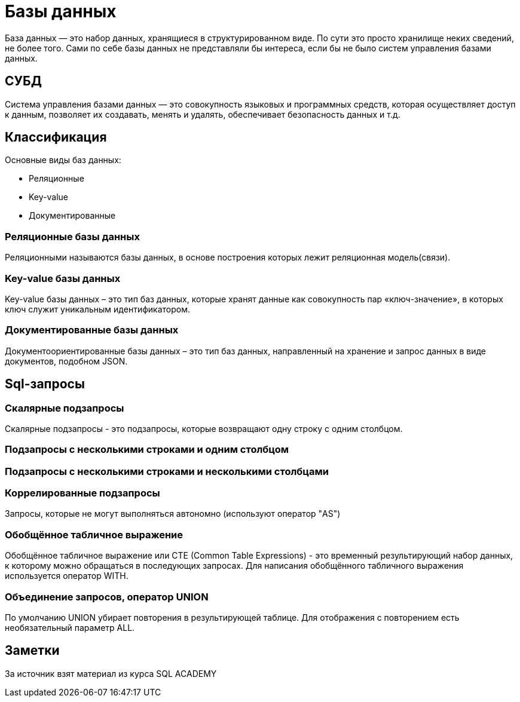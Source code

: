= Базы данных

База данных — это набор данных, хранящиеся в структурированном виде.
По сути это просто хранилище неких сведений, не более того. Сами по себе базы данных не представляли бы интереса, если бы не было систем управления базами данных.

== СУБД
Система управления базами данных — это совокупность языковых и программных средств, которая осуществляет доступ к данным, позволяет их создавать, менять и удалять, обеспечивает безопасность данных и т.д.

== Классификация
Основные виды баз данных:

* Реляционные
* Key-value
* Документированные

=== Реляционные базы данных
Реляционными называются базы данных, в основе построения которых лежит реляционная модель(связи).

=== Key-value базы данных
Key-value базы данных – это тип баз данных, которые хранят данные как совокупность пар «ключ-значение», в которых ключ служит уникальным идентификатором.

=== Документированные базы данных
Документоориентированные базы данных – это тип баз данных, направленный на хранение и запрос данных в виде документов, подобном JSON.


== Sql-запросы
=== Скалярные подзапросы
Скалярные подзапросы - это подзапросы, которые возвращают одну строку с одним столбцом.

=== Подзапросы с несколькими строками и одним столбцом
=== Подзапросы с несколькими строками и несколькими столбцами
=== Коррелированные подзапросы
Запросы, которые не могут выполняться автономно (используют оператор "AS")

=== Обобщённое табличное выражение
Обобщённое табличное выражение или CTE (Common Table Expressions) - это временный результирующий набор данных, к которому можно обращаться в последующих запросах. Для написания обобщённого табличного выражения используется оператор WITH.

=== Объединение запросов, оператор UNION
По умолчанию UNION убирает повторения в результирующей таблице. Для отображения с повторением есть необязательный параметр ALL.


== Заметки
За источник взят материал из курса SQL ACADEMY